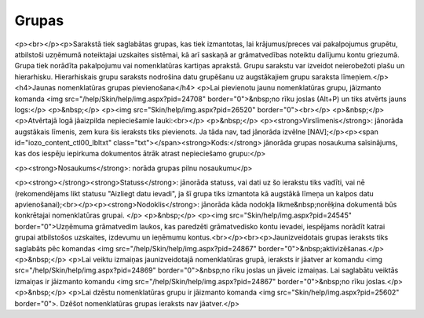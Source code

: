 .. 148 ==========Grupas========== <p><br></p><p>Sarakstā tiek saglabātas grupas, kas tiek izmantotas, lai krājumus/preces vai pakalpojumus grupētu, atbilstoši uzņēmumā noteiktajai uzskaites sistēmai, kā arī saskaņā ar grāmatvedības noteiktu dalījumu kontu griezumā. Grupa tiek norādīta pakalpojumu vai nomenklatūras kartiņas aprakstā. Grupu sarakstu var izveidot neierobežoti plašu un hierarhisku. Hierarhiskais grupu saraksts nodrošina datu grupēšanu uz augstākajiem grupu saraksta līmeņiem.</p>
<h4>Jaunas nomenklatūras grupas pievienošana</h4>
<p>Lai pievienotu jaunu nomenklatūras grupu, jāizmanto komanda <img src="/help/Skin/help/img.aspx?pid=24708" border="0">&nbsp;no rīku joslas (Alt+P) un tiks atvērts jauns logs:</p>
<p>&nbsp;</p>
<p><img src="Skin/help/img.aspx?pid=26520" border="0"><br></p>
<p>&nbsp;</p>
<p>Atvērtajā logā jāaizpilda nepieciešamie lauki:<br></p>
<p>&nbsp;</p>
<p><strong>Virslīmenis</strong>: jānorāda augstākais līmenis, zem kura šis ieraksts tiks pievienots. Ja tāda nav, tad jānorāda izvēlne [NAV];</p><p><span id="iozo_content_ctl00_lbltxt" class="txt"></span><strong>Kods:</strong> jānorāda grupas nosaukuma saīsinājums, kas dos iespēju iepirkuma dokumentos ātrāk atrast nepieciešamo grupu:</p>



<p><strong>Nosaukums</strong>: norāda grupas pilnu nosaukumu</p>

<p><strong></strong><strong>Statuss</strong>: jānorāda statuss, vai dati uz šo ierakstu tiks vadīti, vai nē (rekomendējams likt statusu "Aizliegt datu ievadi", ja šī grupa tiks izmantota kā augstākā līmeņa un kalpos datu apvienošanai);<br></p><p><strong>Nodoklis</strong>: jānorāda kāda nodokļa likme&nbsp;norēķina dokumentā būs konkrētajai nomenklatūras grupai. </p>
<p>&nbsp;</p>
<p><img src="Skin/help/img.aspx?pid=24545" border="0">Uzņēmuma grāmatvedim laukos, kas paredzēti grāmatvedisko kontu ievadei, iespējams norādīt katrai grupai atbilstošos uzskaites, izdevumu un ieņēmumu kontus.<br></p><br><p>Jaunizveidotais grupas ieraksts tiks saglabāts pēc komandas <img src="/help/Skin/help/img.aspx?pid=24867" border="0">&nbsp;aktivizēšanas.</p>
<p>&nbsp;</p>
<p>Lai veiktu izmaiņas jaunizveidotajā nomenklatūras grupā, ieraksts ir jāatver ar komandu <img src="/help/Skin/help/img.aspx?pid=24869" border="0">&nbsp;no rīku joslas un jāveic izmaiņas. Lai saglabātu veiktās izmaiņas ir jāizmanto komandu <img src="/help/Skin/help/img.aspx?pid=24867" border="0">&nbsp;no rīku joslas.</p>
<p>&nbsp;</p>
<p>Lai dzēstu nomenklatūras grupu ir jāizmanto komanda <img src="Skin/help/img.aspx?pid=25602" border="0">. Dzēšot nomenklatūras grupas ieraksts nav jāatver.</p> 